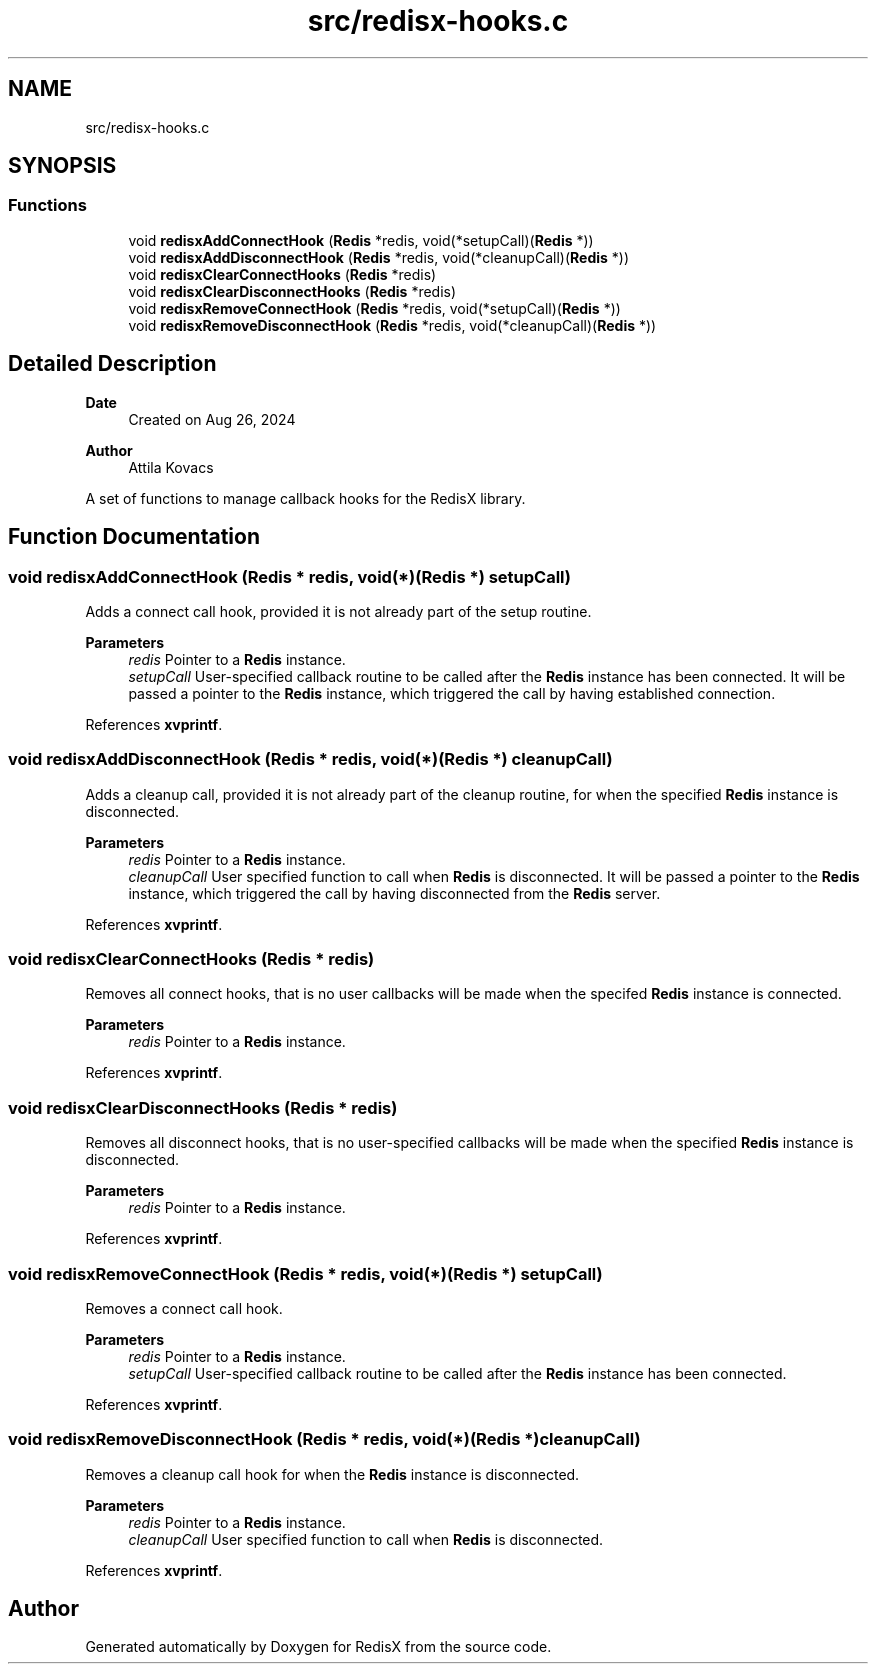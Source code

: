 .TH "src/redisx-hooks.c" 3 "Version v0.9" "RedisX" \" -*- nroff -*-
.ad l
.nh
.SH NAME
src/redisx-hooks.c
.SH SYNOPSIS
.br
.PP
.SS "Functions"

.in +1c
.ti -1c
.RI "void \fBredisxAddConnectHook\fP (\fBRedis\fP *redis, void(*setupCall)(\fBRedis\fP *))"
.br
.ti -1c
.RI "void \fBredisxAddDisconnectHook\fP (\fBRedis\fP *redis, void(*cleanupCall)(\fBRedis\fP *))"
.br
.ti -1c
.RI "void \fBredisxClearConnectHooks\fP (\fBRedis\fP *redis)"
.br
.ti -1c
.RI "void \fBredisxClearDisconnectHooks\fP (\fBRedis\fP *redis)"
.br
.ti -1c
.RI "void \fBredisxRemoveConnectHook\fP (\fBRedis\fP *redis, void(*setupCall)(\fBRedis\fP *))"
.br
.ti -1c
.RI "void \fBredisxRemoveDisconnectHook\fP (\fBRedis\fP *redis, void(*cleanupCall)(\fBRedis\fP *))"
.br
.in -1c
.SH "Detailed Description"
.PP 

.PP
\fBDate\fP
.RS 4
Created on Aug 26, 2024 
.RE
.PP
\fBAuthor\fP
.RS 4
Attila Kovacs
.RE
.PP
A set of functions to manage callback hooks for the RedisX library\&. 
.SH "Function Documentation"
.PP 
.SS "void redisxAddConnectHook (\fBRedis\fP * redis, void(*)(\fBRedis\fP *) setupCall)"
Adds a connect call hook, provided it is not already part of the setup routine\&.
.PP
\fBParameters\fP
.RS 4
\fIredis\fP Pointer to a \fBRedis\fP instance\&. 
.br
\fIsetupCall\fP User-specified callback routine to be called after the \fBRedis\fP instance has been connected\&. It will be passed a pointer to the \fBRedis\fP instance, which triggered the call by having established connection\&. 
.RE
.PP

.PP
References \fBxvprintf\fP\&.
.SS "void redisxAddDisconnectHook (\fBRedis\fP * redis, void(*)(\fBRedis\fP *) cleanupCall)"
Adds a cleanup call, provided it is not already part of the cleanup routine, for when the specified \fBRedis\fP instance is disconnected\&.
.PP
\fBParameters\fP
.RS 4
\fIredis\fP Pointer to a \fBRedis\fP instance\&. 
.br
\fIcleanupCall\fP User specified function to call when \fBRedis\fP is disconnected\&. It will be passed a pointer to the \fBRedis\fP instance, which triggered the call by having disconnected from the \fBRedis\fP server\&. 
.RE
.PP

.PP
References \fBxvprintf\fP\&.
.SS "void redisxClearConnectHooks (\fBRedis\fP * redis)"
Removes all connect hooks, that is no user callbacks will be made when the specifed \fBRedis\fP instance is connected\&.
.PP
\fBParameters\fP
.RS 4
\fIredis\fP Pointer to a \fBRedis\fP instance\&. 
.RE
.PP

.PP
References \fBxvprintf\fP\&.
.SS "void redisxClearDisconnectHooks (\fBRedis\fP * redis)"
Removes all disconnect hooks, that is no user-specified callbacks will be made when the specified \fBRedis\fP instance is disconnected\&.
.PP
\fBParameters\fP
.RS 4
\fIredis\fP Pointer to a \fBRedis\fP instance\&. 
.RE
.PP

.PP
References \fBxvprintf\fP\&.
.SS "void redisxRemoveConnectHook (\fBRedis\fP * redis, void(*)(\fBRedis\fP *) setupCall)"
Removes a connect call hook\&.
.PP
\fBParameters\fP
.RS 4
\fIredis\fP Pointer to a \fBRedis\fP instance\&. 
.br
\fIsetupCall\fP User-specified callback routine to be called after the \fBRedis\fP instance has been connected\&. 
.RE
.PP

.PP
References \fBxvprintf\fP\&.
.SS "void redisxRemoveDisconnectHook (\fBRedis\fP * redis, void(*)(\fBRedis\fP *) cleanupCall)"
Removes a cleanup call hook for when the \fBRedis\fP instance is disconnected\&.
.PP
\fBParameters\fP
.RS 4
\fIredis\fP Pointer to a \fBRedis\fP instance\&. 
.br
\fIcleanupCall\fP User specified function to call when \fBRedis\fP is disconnected\&. 
.RE
.PP

.PP
References \fBxvprintf\fP\&.
.SH "Author"
.PP 
Generated automatically by Doxygen for RedisX from the source code\&.
